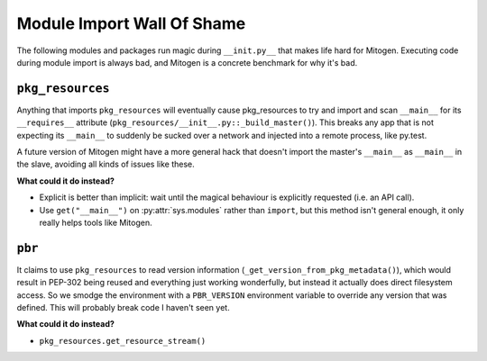 
Module Import Wall Of Shame
---------------------------

The following modules and packages run magic during ``__init.py__`` that makes
life hard for Mitogen. Executing code during module import is always bad, and
Mitogen is a concrete benchmark for why it's bad.


``pkg_resources``
=================

Anything that imports ``pkg_resources`` will eventually cause
pkg_resources to try and import and scan ``__main__`` for its ``__requires__``
attribute (``pkg_resources/__init__.py::_build_master()``). This breaks any app
that is not expecting its ``__main__`` to suddenly be sucked over a network and
injected into a remote process, like py.test.

A future version of Mitogen might have a more general hack that doesn't import
the master's ``__main__`` as ``__main__`` in the slave, avoiding all kinds of
issues like these.

**What could it do instead?**

* Explicit is better than implicit: wait until the magical behaviour is
  explicitly requested (i.e. an API call).

* Use ``get("__main__")`` on :py:attr:`sys.modules` rather than ``import``, but
  this method isn't general enough, it only really helps tools like Mitogen.


``pbr``
=======

It claims to use ``pkg_resources`` to read version information
(``_get_version_from_pkg_metadata()``), which would result in PEP-302 being
reused and everything just working wonderfully, but instead it actually does
direct filesystem access. So we smodge the environment with a ``PBR_VERSION``
environment variable to override any version that was defined. This will
probably break code I haven't seen yet.

**What could it do instead?**

* ``pkg_resources.get_resource_stream()``

